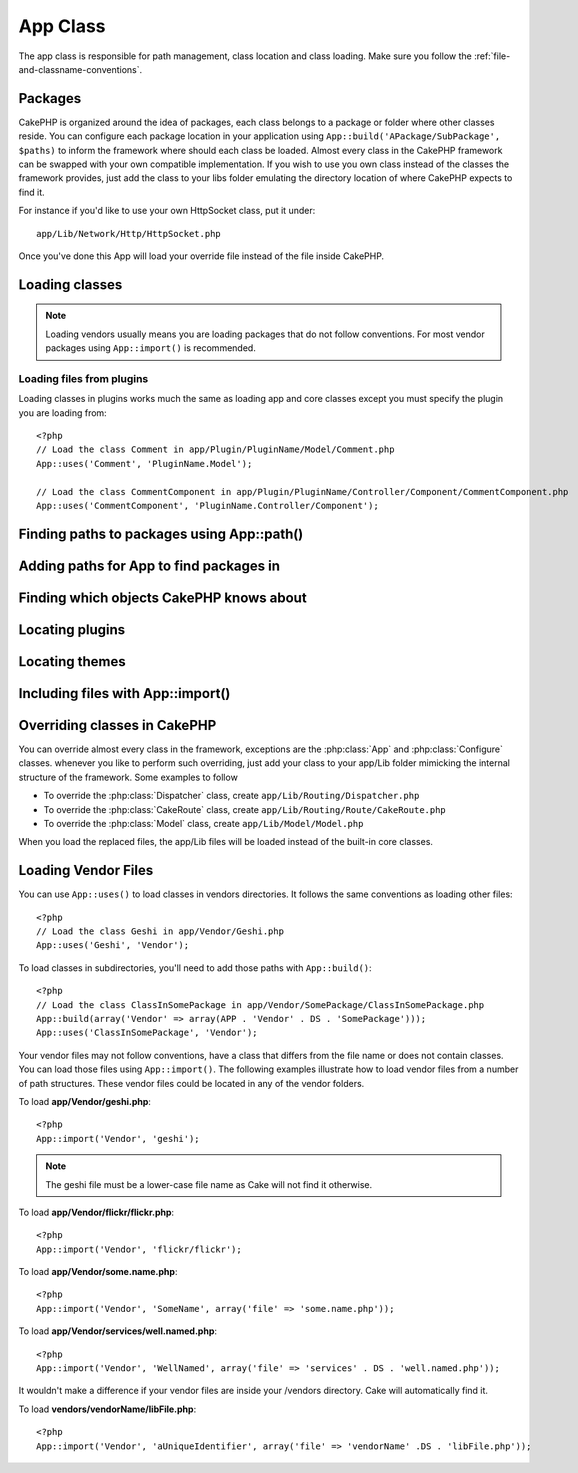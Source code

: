 App Class
#########

.. php:class:: App

The app class is responsible for path management, class location and class loading. 
Make sure you follow the :ref:`file-and-classname-conventions`.

Packages
========

CakePHP is organized around the idea of packages, each class belongs to a
package or folder where other classes reside. You can configure each package
location in your application using ``App::build('APackage/SubPackage', $paths)``
to inform the framework where should each class be loaded. Almost every class in
the CakePHP framework can be swapped with your own compatible implementation. If
you wish to use you own class instead of the classes the framework provides,
just add the class to your libs folder emulating the directory location of where
CakePHP expects to find it.

For instance if you'd like to use your own HttpSocket class, put it under::

    app/Lib/Network/Http/HttpSocket.php

Once you've done this App will load your override file instead of the file
inside CakePHP.

Loading classes
===============

.. php:staticmethod:: uses($class, $package)

    Classes are lazily loaded in CakePHP, however before the autoloader
    can find your classes you need to tell App, where it can find the files.
    By telling App which package a class can be found in, it can properly locate
    the file and load it the first time a class is used.

    Some examples for common types of classes are:

    Controller
        ``App::uses('PostsController', 'Controller');``
    Component
        ``App::uses('AuthComponent', 'Controller/Component');``
    Model
        ``App::uses('MyModel', 'Model');``
    Behaviors
        ``App::uses('TreeBehavior', 'Model/Behavior');``
    Views
        ``App::uses('ThemeView', 'View');``
    Helpers
        ``App::uses('HtmlHelper', 'View/Helper');``
    Libs
        ``App::uses('PaymentProcessor', 'Lib');``
    Vendors
        ``App::uses('Textile', 'Vendor');``
    Utility
        ``App::uses('String', 'Utility');``

    So basically the second param should simply match the folder path of the class file in core or app.

.. note::

    Loading vendors usually means you are loading packages that do not follow 
    conventions. For most vendor packages using ``App::import()`` is 
    recommended.

Loading files from plugins
--------------------------

Loading classes in plugins works much the same as loading app and
core classes except you must specify the plugin you are loading
from::

    <?php
    // Load the class Comment in app/Plugin/PluginName/Model/Comment.php
    App::uses('Comment', 'PluginName.Model');

    // Load the class CommentComponent in app/Plugin/PluginName/Controller/Component/CommentComponent.php
    App::uses('CommentComponent', 'PluginName.Controller/Component');


Finding paths to packages using App::path()
===========================================

.. php:staticmethod:: path($package, $plugin = null)

    :rtype: array

    Used to read information stored path::

        <?php
        // return the model paths in your application
        App::path('Model');

    This can be done for all packages that are apart of your application. You
    can also fetch paths for a plugin::

        <?php
        // return the component paths in DebugKit
        App::path('Component', 'DebugKit');

.. php:staticmethod:: paths()

    :rtype: array

    Get all the currently loaded paths from App. Useful for inspecting or 
    storing all paths App knows about. For a paths to a specific package 
    use ``App::path()``

.. php:staticmethod:: core($package)

    :rtype: string

    Used for finding the path to a package inside CakePHP::

        <?php
        // Get the path to Cache engines.
        App::core('Cache/Engine');

.. php:staticmethod:: location($className)

    :rtype: string

    Returns the package name where a class was defined to be located at.

Adding paths for App to find packages in
========================================

.. php:staticmethod:: build($paths = array(), $mode = App::PREPEND)

    Sets up each package location on the file system. You can configure multiple
    search paths for each package, those will be used to look for files one
    folder at a time in the specified order.  All paths should be terminated
    with a directory separator.

    Adding additional controller paths for example would alter where CakePHP
    looks for controllers.  This allows you to split your application up across
    the filesystem.

    Usage::

        <?php
        //will setup a new search path for the Model package
        App::build(array('Model' => array('/a/full/path/to/models/'))); 

        //will setup the path as the only valid path for searching models
        App::build(array('Model' => array('/path/to/models/')), App::RESET); 

        //will setup multiple search paths for helpers
        App::build(array('View/Helper' => array('/path/to/helpers/', '/another/path/'))); 


    If reset is set to true, all loaded plugins will be forgotten and they will
    be needed to be loaded again.

    .. versionchanged:: 2.0
        Will not merge app paths with core paths anymore.

    Examples::

        <?php
        App::build(array('controllers' => array('/full/path/to/controllers'))) 
        //becomes 
        App::build(array('Controller' => array('/full/path/to/Controller')))

        App::build(array('helpers' => array('/full/path/to/controllers'))) 
        //becomes 
        App::build(array('View/Helper' => array('/full/path/to/View/Helper')))


    ``App::build()`` can be used to add new package locations.  This is useful
    when you want to add new top level packages or, sub-packages to your
    application::

        <?php
        App::build(array(
            'Service' => array('%s' . 'Service' . DS)
        ), App::REGISTER);

    The ``%s`` in newly registered packages will be replaced with the
    :php:const:`APP` path.  You must include a trailing ``/`` in registered
    packages.  Once packages are registered, you can use ``App::build()`` to
    append/prepend/reset paths like any other package.

    .. versionchanged:: 2.1
        Registering packages was added in 2.1

Finding which objects CakePHP knows about
=========================================

.. php:staticmethod:: objects($type, $path = null, $cache = true)

    Returns an array of objects of the given type.

    You can find out which objects App knows about using
    ``App::objects('Controller')`` for example to find which application controllers
    App knows about.

    Example usage::

        <?php
        //returns array('DebugKit', 'Blog', 'User');
        App::objects('plugin');

        //returns array('PagesController', 'BlogController');
        App::objects('Controller');

    You can also search only within a plugin's objects by using the plugin dot syntax.::

        <?php
        // returns array('MyPluginPost', 'MyPluginComment');
        App::objects('MyPlugin.Model');

    .. versionchanged:: 2.0

    1. Returns ``array()`` instead of false for empty results or invalid types
    2. Does not return core objects anymore, ``App::objects('core')`` will
       return ``array()``.
    3. Returns the complete class name

Locating plugins
================

.. php:staticmethod:: pluginPath($plugin)

    Plugins can be located with App as well. Using ``App::pluginPath('DebugKit');``
    for example, will give you the full path to the DebugKit plugin::

        <?php
        $path = App::pluginPath('DebugKit');

Locating themes
===============

.. php:staticmethod:: themePath($theme)

    Themes can be found ``App::themePath('purple');``, would give the full path to the
    `purple` theme.

.. _app-import:

Including files with App::import()
==================================

.. php:staticmethod:: import($type, $name, $parent, $search, $file, $return)

    At first glance ``App::import`` seems complex, however in most use
    cases only 2 arguments are required.

    .. note::

        This method is equivalent to ``require``'ing the file.
        It is important to realize that the class subsequently needs to be initialized.

    ::

        <?php
        // The same as require('Controller/UsersController.php');
        App::import('Controller', 'Users');
        
        // We need to load the class
        $Users = new UsersController;
        
        // If we want the model associations, components, etc to be loaded
        $Users->constructClasses();

    **All classes that were loaded in the past using App::import('Core', $class) will need to be 
    loaded using App::uses() referring to the correct package. This change has provided large
    performance gains to the framework.**

    .. versionchanged:: 2.0

    * The method no longer looks for classes recursively, it strictly uses the values for the 
      paths defined in :php:meth:`App::build()`
    * It will not be able to load ``App::import('Component', 'Component')`` use
      ``App::uses('Component', 'Controller');``.
    * Using ``App::import('Lib', 'CoreClass');`` to load core classes is no longer possible.
    * Importing a non-existent file, supplying a wrong type or package name, or
      null values for ``$name`` and ``$file`` parameters will result in a false return
      value.
    * ``App::import('Core', 'CoreClass')`` is no longer supported, use
      :php:meth:`App::uses()` instead and let the class autoloading do the rest.
    * Loading Vendor files does not look recursively in the vendors folder, it
      will also not convert the file to underscored anymore as it did in the
      past.

Overriding classes in CakePHP
=============================

You can override almost every class in the framework, exceptions are the
:php:class:`App` and :php:class:`Configure` classes. whenever you like to
perform such overriding, just add your class to your app/Lib folder mimicking
the internal structure of the framework.  Some examples to follow

* To override the :php:class:`Dispatcher` class, create ``app/Lib/Routing/Dispatcher.php``
* To override the :php:class:`CakeRoute` class, create ``app/Lib/Routing/Route/CakeRoute.php``
* To override the :php:class:`Model` class, create ``app/Lib/Model/Model.php``

When you load the replaced files, the app/Lib files will be loaded instead of
the built-in core classes.

Loading Vendor Files
====================

You can use ``App::uses()`` to load classes in vendors directories. It follows
the same conventions as loading other files::

    <?php
    // Load the class Geshi in app/Vendor/Geshi.php
    App::uses('Geshi', 'Vendor');

To load classes in subdirectories, you'll need to add those paths 
with ``App::build()``::

    <?php
    // Load the class ClassInSomePackage in app/Vendor/SomePackage/ClassInSomePackage.php
    App::build(array('Vendor' => array(APP . 'Vendor' . DS . 'SomePackage')));
    App::uses('ClassInSomePackage', 'Vendor');

Your vendor files may not follow conventions, have a class that differs from 
the file name or does not contain classes. You can load those files using 
``App::import()``. The following examples illustrate how to load vendor
files from a number of path structures. These vendor files could be located in
any of the vendor folders.

To load **app/Vendor/geshi.php**::

    <?php
    App::import('Vendor', 'geshi');

.. note::

    The geshi file must be a lower-case file name as Cake will not
    find it otherwise.

To load **app/Vendor/flickr/flickr.php**::

    <?php
    App::import('Vendor', 'flickr/flickr');

To load **app/Vendor/some.name.php**::

    <?php
    App::import('Vendor', 'SomeName', array('file' => 'some.name.php'));

To load **app/Vendor/services/well.named.php**::

    <?php
    App::import('Vendor', 'WellNamed', array('file' => 'services' . DS . 'well.named.php'));

It wouldn't make a difference if your vendor files are inside your /vendors 
directory. Cake will automatically find it.

To load **vendors/vendorName/libFile.php**::

    <?php
    App::import('Vendor', 'aUniqueIdentifier', array('file' => 'vendorName' .DS . 'libFile.php'));


.. todo::

    Missing init(), load() and shutdown()


.. meta::
    :title lang=en: App Class
    :keywords lang=en: compatible implementation,model behaviors,path management,loading files,php class,class loading,model behavior,class location,component model,management class,autoloader,classname,directory location,override,conventions,lib,textile,cakephp,php classes,loaded
